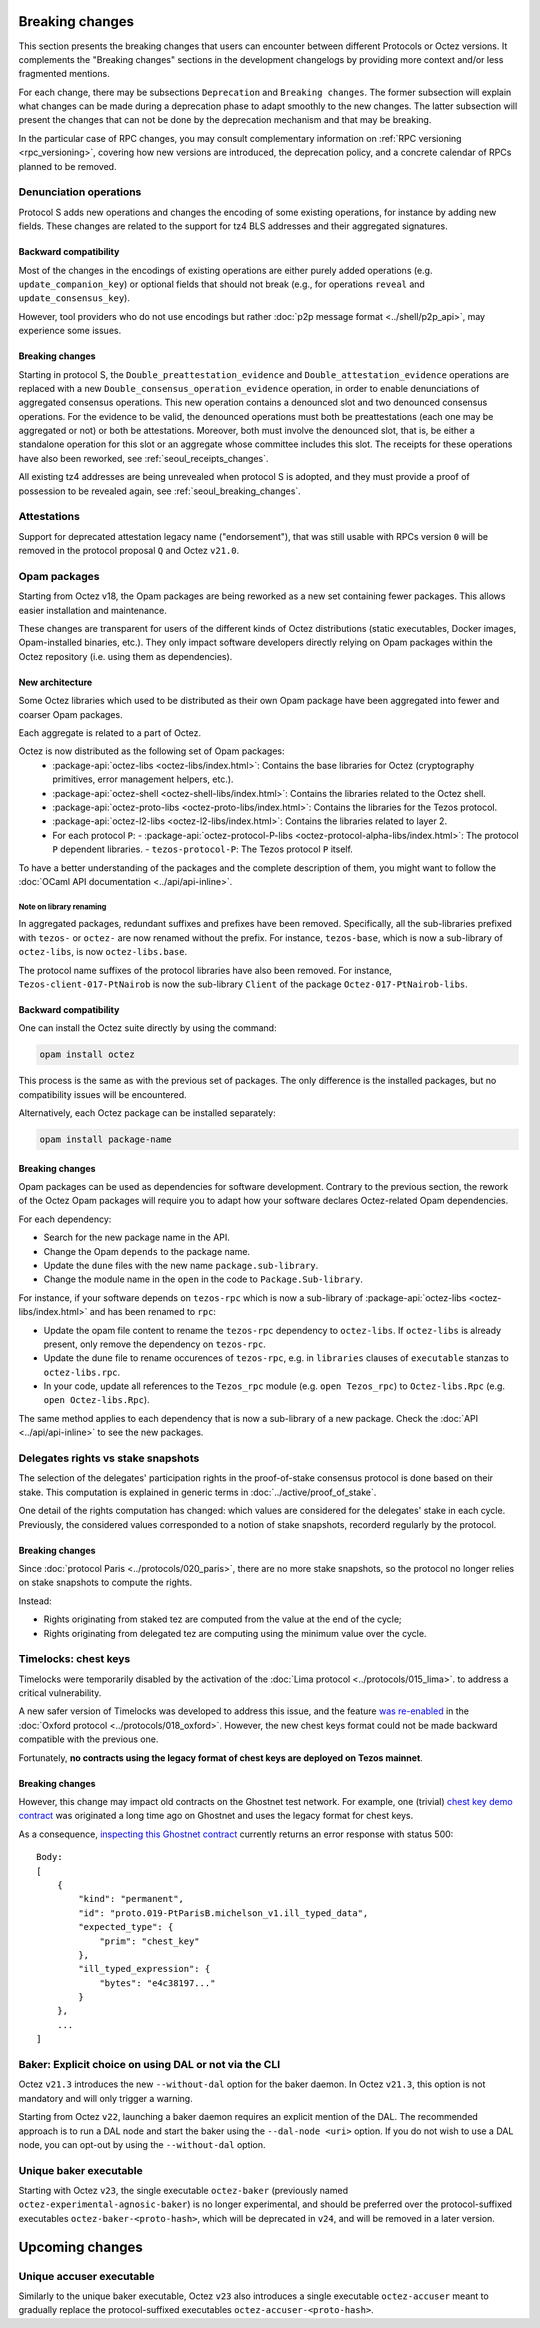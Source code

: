 Breaking changes
================

This section presents the breaking changes that users can encounter between
different Protocols or Octez versions. It complements the "Breaking changes"
sections in the development changelogs by providing more context and/or less
fragmented mentions.

For each change, there may be subsections ``Deprecation`` and ``Breaking
changes``. The former subsection will explain what changes can be made during a
deprecation phase to adapt smoothly to the new changes. The latter subsection
will present the changes that can not be done by the deprecation mechanism and
that may be breaking.

In the particular case of RPC changes, you may consult complementary information on :ref:`RPC versioning <rpc_versioning>`, covering how new versions are introduced, the deprecation policy, and a concrete calendar of RPCs planned to be removed.

Denunciation operations
-----------------------

Protocol S adds new operations and changes the encoding of some existing operations, for instance by adding new fields.
These changes are related to the support for tz4 BLS addresses and their aggregated signatures.

Backward compatibility
~~~~~~~~~~~~~~~~~~~~~~

Most of the changes in the encodings of existing operations are either purely added operations (e.g. ``update_companion_key``) or optional fields that should not break (e.g., for operations ``reveal`` and ``update_consensus_key``).

However, tool providers who do not use encodings but rather :doc:`p2p message format <../shell/p2p_api>`, may experience some issues.

Breaking changes
~~~~~~~~~~~~~~~~

Starting in protocol S, the ``Double_preattestation_evidence`` and
``Double_attestation_evidence`` operations are replaced with a
new ``Double_consensus_operation_evidence`` operation, 
in order to enable denunciations of aggregated consensus operations. This new
operation contains a denounced slot and two denounced consensus
operations. For the evidence to be valid, the denounced operations
must both be preattestations (each one may be aggregated or not) or
both be attestations. Moreover, both must involve the denounced
slot, that is, be either a standalone operation for this slot or an
aggregate whose committee includes this slot.
The receipts for these operations have also been reworked, see :ref:`seoul_receipts_changes`.

All existing tz4 addresses are being unrevealed when protocol S is adopted, and they must provide a proof of possession to be revealed again, see :ref:`seoul_breaking_changes`.

Attestations
------------

Support for deprecated attestation legacy name ("endorsement"), that was still
usable with RPCs version ``0`` will be removed in the protocol proposal ``Q``
and Octez ``v21.0``.

Opam packages
-------------

Starting from Octez v18, the Opam packages are being reworked as a new set containing fewer packages. This allows easier installation and maintenance.

These changes are transparent for users of the different kinds of Octez distributions (static executables, Docker images, Opam-installed binaries, etc.).
They only impact software developers directly relying on Opam packages within the Octez repository (i.e. using them as dependencies).

New architecture
~~~~~~~~~~~~~~~~

Some Octez libraries which used to be distributed as their own Opam package have been aggregated into fewer and coarser Opam packages.

Each aggregate is related to a part of Octez.

Octez is now distributed as the following set of Opam packages:
  - :package-api:`octez-libs <octez-libs/index.html>`: Contains the base libraries for Octez (cryptography primitives, error management helpers, etc.).
  - :package-api:`octez-shell <octez-shell-libs/index.html>`: Contains the libraries related to the Octez shell.
  - :package-api:`octez-proto-libs <octez-proto-libs/index.html>`: Contains the libraries for the Tezos protocol.
  - :package-api:`octez-l2-libs <octez-l2-libs/index.html>`: Contains the libraries related to layer 2.
  - For each protocol ``P``:
    - :package-api:`octez-protocol-P-libs <octez-protocol-alpha-libs/index.html>`: The protocol ``P`` dependent libraries.
    - ``tezos-protocol-P``: The Tezos protocol ``P`` itself.

To have a better understanding of the packages and the complete description of them, you might want to follow the :doc:`OCaml API documentation <../api/api-inline>`.

Note on library renaming
""""""""""""""""""""""""

In aggregated packages, redundant suffixes and prefixes have been removed.
Specifically, all the sub-libraries prefixed with ``tezos-`` or ``octez-`` are now renamed without the prefix.
For instance, ``tezos-base``, which is now a sub-library of ``octez-libs``, is now ``octez-libs.base``.

The protocol name suffixes of the protocol libraries have also been removed.
For instance, ``Tezos-client-017-PtNairob`` is now the sub-library ``Client`` of the package ``Octez-017-PtNairob-libs``.


Backward compatibility
~~~~~~~~~~~~~~~~~~~~~~

One can install the Octez suite directly by using the command:

.. code-block:: ocaml

	opam install octez

This process is the same as with the previous set of packages. The only difference is the installed packages, but no compatibility issues will be encountered.

Alternatively, each Octez package can be installed separately:

.. code-block:: ocaml

	opam install package-name

Breaking changes
~~~~~~~~~~~~~~~~

Opam packages can be used as dependencies for software development.
Contrary to the previous section, the rework of the Octez Opam packages will require you to adapt how your
software declares Octez-related Opam dependencies.

For each dependency:

- Search for the new package name in the API.
- Change the Opam ``depends`` to the package name.
- Update the ``dune`` files with the new name ``package.sub-library``.
- Change the module name in the ``open`` in the code to ``Package.Sub-library``.

For instance, if your software depends on ``tezos-rpc`` which is now a sub-library of  :package-api:`octez-libs <octez-libs/index.html>` and has been renamed to ``rpc``:

- Update the opam file content to rename the ``tezos-rpc`` dependency to ``octez-libs``. If ``octez-libs`` is already present, only remove the dependency on ``tezos-rpc``.
- Update the dune file to rename occurences of ``tezos-rpc``, e.g. in ``libraries`` clauses of ``executable`` stanzas to ``octez-libs.rpc``.
- In your code, update all references to the ``Tezos_rpc`` module (e.g. ``open Tezos_rpc``) to ``Octez-libs.Rpc`` (e.g. ``open Octez-libs.Rpc``).

The same method applies to each dependency that is now a sub-library of a new package. Check the :doc:`API <../api/api-inline>` to see the new packages.

Delegates rights vs stake snapshots
-----------------------------------

The selection of the delegates' participation rights in the proof-of-stake consensus protocol is done based on their stake.
This computation is explained in generic terms in :doc:`../active/proof_of_stake`.

One detail of the rights computation has changed: which values are considered for the delegates' stake in each cycle.
Previously, the considered values corresponded to a notion of stake snapshots, recorderd regularly by the protocol.

Breaking changes
~~~~~~~~~~~~~~~~

Since :doc:`protocol Paris <../protocols/020_paris>`, there are no more stake snapshots, so the protocol no longer relies on stake snapshots to compute the rights.

Instead:

- Rights originating from staked tez are computed from the value at the end of the cycle;
- Rights originating from delegated tez are computing using the minimum value over the cycle.

Timelocks: chest keys
---------------------

Timelocks were temporarily disabled by the activation of the :doc:`Lima protocol <../protocols/015_lima>`. to address a critical vulnerability.

A new safer version of Timelocks was developed to address this issue, and the feature `was re-enabled <https://research-development.nomadic-labs.com/oxford-announcement.html#timelocks-are-re-enabled>`__ in the :doc:`Oxford protocol <../protocols/018_oxford>`. However, the new chest keys format could not be made backward compatible with the previous one.

Fortunately, **no contracts using the legacy format of chest keys are deployed on Tezos mainnet**.

Breaking changes
~~~~~~~~~~~~~~~~

However, this change may impact old contracts on the Ghostnet test network.
For example, one (trivial) `chest key demo contract <https://ghostnet.tzkt.io/KT19AtusZuLVAKEXTEERNkfL7LmzuhkXwze1/code>`__ was originated a long time ago on Ghostnet and uses the legacy format for chest keys.

As a consequence, `inspecting this Ghostnet contract <https://rpc.ghostnet.teztnets.com/chains/main/blocks/BMDLt6XUxEYc6W5SfCmYncafPd5tHxdipWVNvkm9hZz9PF6Ei2g/context/contracts/KT19AtusZuLVAKEXTEERNkfL7LmzuhkXwze1>`__ currently returns an error response with status 500::

    Body:
    [
        {
            "kind": "permanent",
            "id": "proto.019-PtParisB.michelson_v1.ill_typed_data",
            "expected_type": {
                "prim": "chest_key"
            },
            "ill_typed_expression": {
                "bytes": "e4c38197..."
            }
        },
        ...
    ]

Baker: Explicit choice on using DAL or not via the CLI
------------------------------------------------------

Octez ``v21.3`` introduces the new ``--without-dal`` option for the baker daemon.
In Octez ``v21.3``, this option is not mandatory and will only trigger a warning.

Starting from Octez ``v22``, launching a baker daemon requires an explicit mention of the DAL.
The recommended approach is to run a DAL node and start the baker using the ``--dal-node <uri>`` option.
If you do not wish to use a DAL node, you can opt-out by using the ``--without-dal`` option.

Unique baker executable
-----------------------

Starting with Octez ``v23``, the single executable ``octez-baker`` (previously named ``octez-experimental-agnosic-baker``) is no longer experimental, and should be preferred over the protocol-suffixed executables ``octez-baker-<proto-hash>``, which will be deprecated in ``v24``, and will be removed in a later version.

Upcoming changes
================

Unique accuser executable
-------------------------

Similarly to the unique baker executable, Octez ``v23`` also introduces a single executable ``octez-accuser`` meant to gradually replace the protocol-suffixed executables ``octez-accuser-<proto-hash>``.
